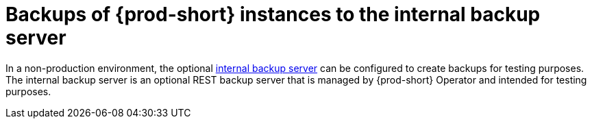 [id="backups-of-{prod-id-short}-instances-to-the-internal-backup-server_{context}"]
= Backups of {prod-short} instances to the internal backup server

In a non-production environment, the optional xref:configuring-che-to-use-the-internal-backup-server_{context}[internal backup server] can be configured to create backups for testing purposes. The internal backup server is an optional REST backup server that is managed by {prod-short} Operator and intended for testing purposes.